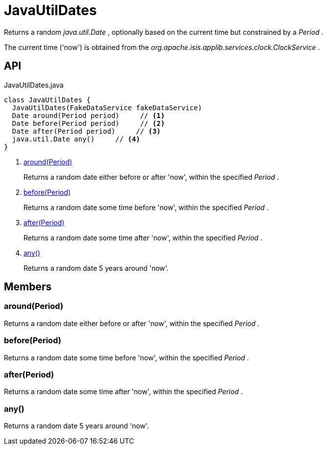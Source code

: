 = JavaUtilDates
:Notice: Licensed to the Apache Software Foundation (ASF) under one or more contributor license agreements. See the NOTICE file distributed with this work for additional information regarding copyright ownership. The ASF licenses this file to you under the Apache License, Version 2.0 (the "License"); you may not use this file except in compliance with the License. You may obtain a copy of the License at. http://www.apache.org/licenses/LICENSE-2.0 . Unless required by applicable law or agreed to in writing, software distributed under the License is distributed on an "AS IS" BASIS, WITHOUT WARRANTIES OR  CONDITIONS OF ANY KIND, either express or implied. See the License for the specific language governing permissions and limitations under the License.

Returns a random _java.util.Date_ , optionally based on the current time but constrained by a _Period_ .

The current time ('now') is obtained from the _org.apache.isis.applib.services.clock.ClockService_ .

== API

[source,java]
.JavaUtilDates.java
----
class JavaUtilDates {
  JavaUtilDates(FakeDataService fakeDataService)
  Date around(Period period)     // <.>
  Date before(Period period)     // <.>
  Date after(Period period)     // <.>
  java.util.Date any()     // <.>
}
----

<.> xref:#around__Period[around(Period)]
+
--
Returns a random date either before or after 'now', within the specified _Period_ .
--
<.> xref:#before__Period[before(Period)]
+
--
Returns a random date some time before 'now', within the specified _Period_ .
--
<.> xref:#after__Period[after(Period)]
+
--
Returns a random date some time after 'now', within the specified _Period_ .
--
<.> xref:#any__[any()]
+
--
Returns a random date 5 years around 'now'.
--

== Members

[#around__Period]
=== around(Period)

Returns a random date either before or after 'now', within the specified _Period_ .

[#before__Period]
=== before(Period)

Returns a random date some time before 'now', within the specified _Period_ .

[#after__Period]
=== after(Period)

Returns a random date some time after 'now', within the specified _Period_ .

[#any__]
=== any()

Returns a random date 5 years around 'now'.
